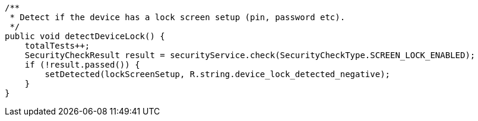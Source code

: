     /**
     * Detect if the device has a lock screen setup (pin, password etc).
     */
    public void detectDeviceLock() {
        totalTests++;
        SecurityCheckResult result = securityService.check(SecurityCheckType.SCREEN_LOCK_ENABLED);
        if (!result.passed()) {
            setDetected(lockScreenSetup, R.string.device_lock_detected_negative);
        }
    }
